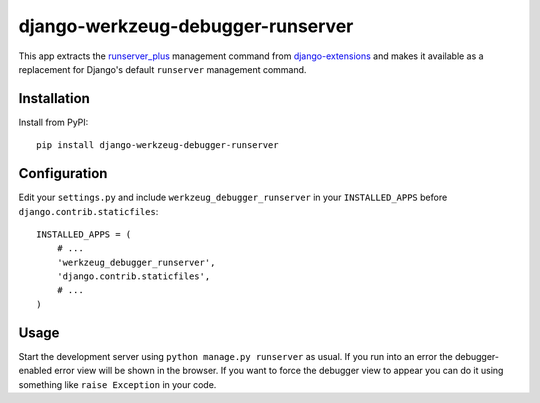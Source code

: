 django-werkzeug-debugger-runserver
==================================

This app extracts the runserver_plus_ management command from
`django-extensions`_ and makes it available as a replacement for Django's
default ``runserver`` management command.


Installation
------------

Install from PyPI::

    pip install django-werkzeug-debugger-runserver


Configuration
-------------

Edit your ``settings.py`` and include ``werkzeug_debugger_runserver`` in your
``INSTALLED_APPS`` before ``django.contrib.staticfiles``::

    INSTALLED_APPS = (
        # ...
        'werkzeug_debugger_runserver',
        'django.contrib.staticfiles',
        # ...
    )


Usage
-----

Start the development server using ``python manage.py runserver`` as usual. If
you run into an error the debugger-enabled error view will be shown in the
browser. If you want to force the debugger view to appear you can do it using
something like ``raise Exception`` in your code.



.. _django-extensions: https://github.com/django-extensions/django-extensions/
.. _runserver_plus: http://packages.python.org/django-extensions/runserver_plus.html
